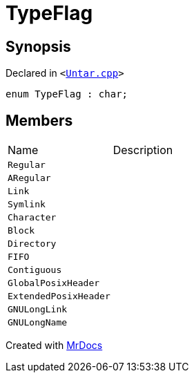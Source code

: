 [#TypeFlag]
= TypeFlag
:relfileprefix: 
:mrdocs:


== Synopsis

Declared in `&lt;https://github.com/PrismLauncher/PrismLauncher/blob/develop/Untar.cpp#L51[Untar&period;cpp]&gt;`

[source,cpp,subs="verbatim,replacements,macros,-callouts"]
----
enum TypeFlag : char;
----

== Members

[,cols=2]
|===
|Name |Description
|`Regular`
|
|`ARegular`
|
|`Link`
|
|`Symlink`
|
|`Character`
|
|`Block`
|
|`Directory`
|
|`FIFO`
|
|`Contiguous`
|
|`GlobalPosixHeader`
|
|`ExtendedPosixHeader`
|
|`GNULongLink`
|
|`GNULongName`
|
|===



[.small]#Created with https://www.mrdocs.com[MrDocs]#
